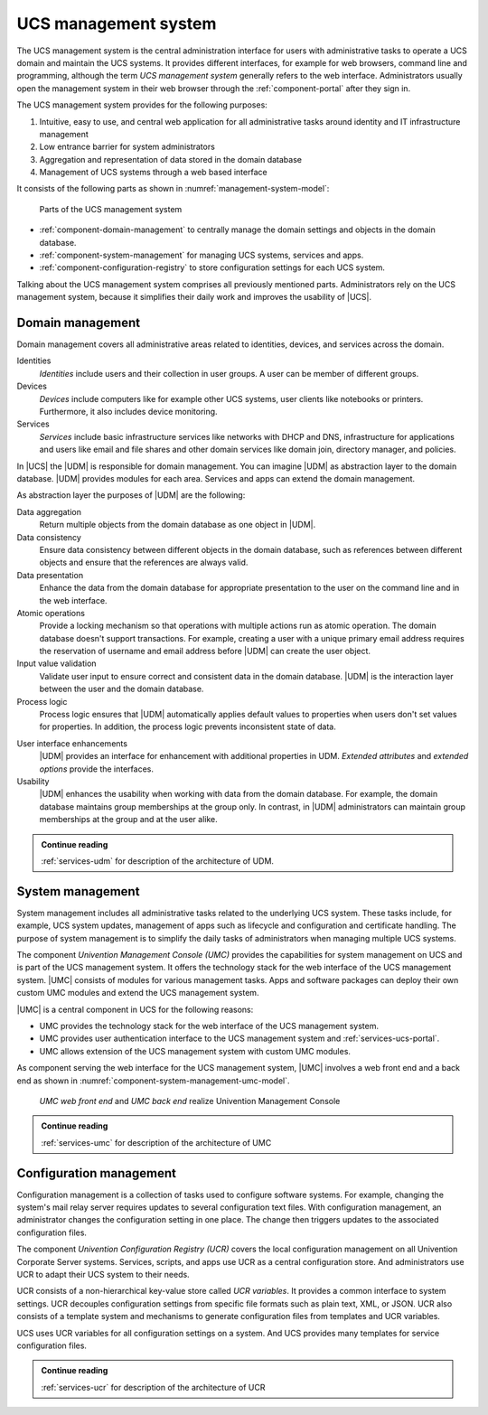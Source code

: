 .. _component-management-system:

UCS management system
=====================

The UCS management system is the central administration interface for users with
administrative tasks to operate a UCS domain and maintain the UCS systems. It
provides different interfaces, for example for web browsers, command line and
programming, although the term *UCS management system* generally refers to the
web interface. Administrators usually open the management system in their web
browser through the :ref:`component-portal` after they sign in.

The UCS management system provides for the following purposes:

#. Intuitive, easy to use, and central web application for all administrative
   tasks around identity and IT infrastructure management

#. Low entrance barrier for system administrators

#. Aggregation and representation of data stored in the domain database

#. Management of UCS systems through a web based interface

It consists of the following parts as shown in
:numref:`management-system-model`:

.. _management-system-model:

.. figure:: /images/management-system.*
   :alt: Model for the UCS managementsystem including Univention
         Directory Manager (UDM), Univention Management Console (UMC) and Univention
         Configuration Registry (UCR)

   Parts of the UCS management system

* :ref:`component-domain-management` to centrally manage the domain
  settings and objects in the domain database.

* :ref:`component-system-management` for managing UCS systems, services and
  apps.

* :ref:`component-configuration-registry` to store configuration settings for
  each UCS system.

Talking about the UCS management system comprises all previously mentioned
parts. Administrators rely on the UCS management system, because it simplifies
their daily work and improves the usability of |UCS|.

.. _component-domain-management:

Domain management
-----------------

.. index::
   pair: udm; domain management
   see: univention directory manager; udm
   single: udm; identities
   single: udm; devices
   single: udm; services

Domain management covers all administrative areas related to identities,
devices, and services across the domain.

Identities
   *Identities* include users and their collection in user groups. A user can be
   member of different groups.

Devices
   *Devices* include computers like for example other UCS systems, user clients
   like notebooks or printers. Furthermore, it also includes device monitoring.

Services
   *Services* include basic infrastructure services like networks with DHCP and
   DNS, infrastructure for applications and users like email and file shares and
   other domain services like domain join, directory manager, and policies.

In |UCS| the |UDM| is responsible for domain management. You can imagine |UDM|
as abstraction layer to the domain database. |UDM| provides modules for each
area. Services and apps can extend the domain management.

As abstraction layer the purposes of |UDM| are the following:

.. index::
   single: udm; purposes

Data aggregation
   Return multiple objects from the domain database as one object in |UDM|.

Data consistency
   Ensure data consistency between different objects in the domain database,
   such as references between different objects and ensure that the references
   are always valid.

Data presentation
   Enhance the data from the domain database for appropriate presentation to
   the user on the command line and in the web interface.

Atomic operations
   Provide a locking mechanism so that operations with multiple actions run as
   atomic operation. The domain database doesn't support transactions. For
   example, creating a user with a unique primary email address requires the
   reservation of username and email address before |UDM| can create the user
   object.

Input value validation
   Validate user input to ensure correct and consistent data in the domain
   database. |UDM| is the interaction layer between the user and the domain
   database.

Process logic
   Process logic ensures that |UDM| automatically applies default values to
   properties when users don't set values for properties. In addition, the
   process logic prevents inconsistent state of data.

.. index::
   single: extended attributes
   single: extended options

User interface enhancements
   |UDM| provides an interface for enhancement with additional properties in
   UDM. *Extended attributes* and *extended options* provide the interfaces.

Usability
   |UDM| enhances the usability when working with data from the domain database.
   For example, the domain database maintains group memberships at the group
   only. In contrast, in |UDM| administrators can maintain group memberships at
   the group and at the user alike.

.. admonition:: Continue reading

   :ref:`services-udm` for description of the architecture of UDM.

.. seealso::

   Administrators refer to :cite:t:`ucs-manual`:

   * :ref:`users-general` for identity management of users

   * :ref:`groups` for identity management of user groups

.. seealso::

   Software developers refer to :cite:t:`developer-reference`:

   * :ref:`udm-ea`
   * :ref:`udm-ea-option`

.. _component-system-management:

System management
-----------------

.. index::
   pair: system management; umc
   see: univention management console; umc
   single: umc; administration
   pair: umc; software updates
   pair: umc; system updates
   pair: umc; web interface
   single: umc modules
   single: umc; technology stack

System management includes all administrative tasks related to the underlying
UCS system. These tasks include, for example, UCS system updates, management of
apps such as lifecycle and configuration and certificate handling. The purpose
of system management is to simplify the daily tasks of administrators when
managing multiple UCS systems.

The component *Univention Management Console (UMC)* provides the capabilities
for system management on UCS and is part of the UCS management system. It offers
the technology stack for the web interface of the UCS management system. |UMC|
consists of modules for various management tasks. Apps and software packages can
deploy their own custom UMC modules and extend the UCS management system.

|UMC| is a central component in UCS for the following reasons:

* UMC provides the technology stack for the web interface of the UCS management
  system.

* UMC provides user authentication interface to the UCS management system and
  :ref:`services-ucs-portal`.

* UMC allows extension of the UCS management system with custom UMC modules.

As component serving the web interface for the UCS management system, |UMC|
involves a web front end and a back end as shown in
:numref:`component-system-management-umc-model`.

.. _component-system-management-umc-model:

.. figure:: /images/UMC-architecture-product-component.*
   :width: 250 px

   *UMC web front end* and *UMC back end* realize Univention Management Console

.. admonition:: Continue reading

   :ref:`services-umc` for description of the architecture of UMC

.. seealso::

   System administrators refer to :cite:t:`ucs-manual`:

   * :ref:`central-user-interface` for details about |UMC| modules

   * :ref:`central-extended-attrs` for details about how to enhance with
     *extended attributes*

   Software developers and system engineers refer to
   :cite:t:`developer-reference`:

   * :ref:`chap-umc` for technical details about |UMC| for software developers

.. _component-configuration-registry:

Configuration management
------------------------

.. index::
   pair: ucr; configuration management
   see: univention configuration variable; ucr
   single: ucr; configuration setting
   single: ucr; write configuration files
   single: ucr; trigger write
   single: ucr; services
   single: ucr; scripts
   single: ucr; apps
   single: ucr; plain text

Configuration management is a collection of tasks used to configure software
systems. For example, changing the system's mail relay server requires updates
to several configuration text files. With configuration management, an
administrator changes the configuration setting in one place. The change then
triggers updates to the associated configuration files.

The component *Univention Configuration Registry (UCR)* covers the local
configuration management on all Univention Corporate Server systems. Services,
scripts, and apps use UCR as a central configuration store. And administrators
use UCR to adapt their UCS system to their needs.

UCR consists of a non-hierarchical key-value store called *UCR variables*. It
provides a common interface to system settings. UCR decouples configuration
settings from specific file formats such as plain text, XML, or JSON. UCR also
consists of a template system and mechanisms to generate configuration files
from templates and UCR variables.

UCS uses UCR variables for all configuration settings on a system. And UCS
provides many templates for service configuration files.

.. admonition:: Continue reading

   :ref:`services-ucr` for description of the architecture of UCR

.. seealso::

   :ref:`computers-administration-of-local-system-configuration-with-univention-configuration-registry`
      For information about how to use UCR in :cite:t:`ucs-manual`

   :ref:`chap-umc`
      For detailed information about UCR in :cite:t:`developer-reference`

